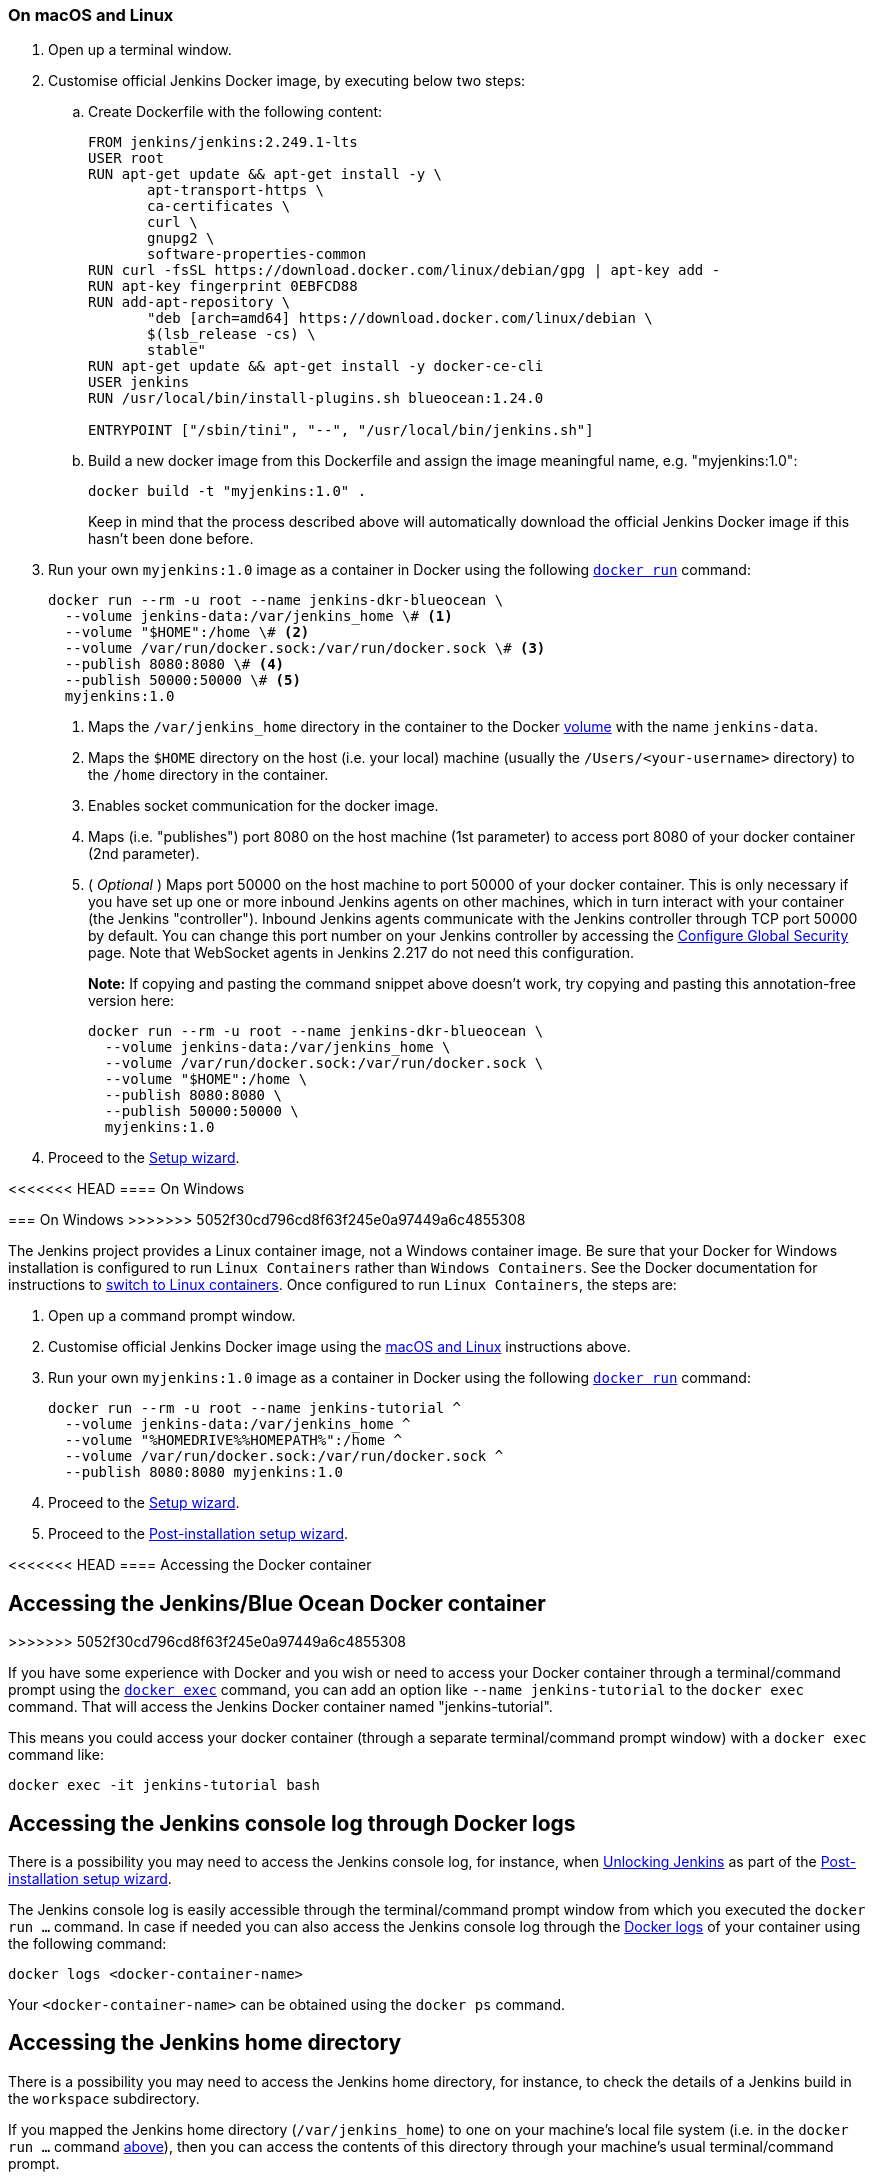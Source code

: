 ////
This file is only meant to be included as a snippet in other documents.
There is a version of this file for the general 'Installing Jenkins' page
(index.adoc) and another for tutorials (_run-jenkins-in-docker.adoc).
This file is for the index.adoc page used in the general 'Installing Jenkins'
page.
If you update content on this page, please ensure the changes are reflected in
the sibling file _docker-for-tutorials.adoc (used in
_run-jenkins-in-docker.adoc).
////


=== On macOS and Linux

. Open up a terminal window.
. Customise official Jenkins Docker image, by executing below two steps:
.. Create Dockerfile with the following content:
+
[source]
----
FROM jenkins/jenkins:2.249.1-lts
USER root
RUN apt-get update && apt-get install -y \
       apt-transport-https \
       ca-certificates \
       curl \
       gnupg2 \
       software-properties-common
RUN curl -fsSL https://download.docker.com/linux/debian/gpg | apt-key add -
RUN apt-key fingerprint 0EBFCD88
RUN add-apt-repository \
       "deb [arch=amd64] https://download.docker.com/linux/debian \
       $(lsb_release -cs) \
       stable"
RUN apt-get update && apt-get install -y docker-ce-cli
USER jenkins
RUN /usr/local/bin/install-plugins.sh blueocean:1.24.0

ENTRYPOINT ["/sbin/tini", "--", "/usr/local/bin/jenkins.sh"]
----
.. Build a new docker image from this Dockerfile and assign the image meaningful name, e.g. "myjenkins:1.0":
+
[source]
----
docker build -t "myjenkins:1.0" .
----
Keep in mind that the process described above will automatically download the official Jenkins Docker image 
if this hasn't been done before.

. Run your own `myjenkins:1.0` image as a container in Docker using the
  following
  link:https://docs.docker.com/engine/reference/run/[`docker run`]
  command:
+
[source]
----
docker run --rm -u root --name jenkins-dkr-blueocean \
  --volume jenkins-data:/var/jenkins_home \# <1>
  --volume "$HOME":/home \# <2>
  --volume /var/run/docker.sock:/var/run/docker.sock \# <3>
  --publish 8080:8080 \# <4>
  --publish 50000:50000 \# <5>
  myjenkins:1.0
----
<1> Maps the `/var/jenkins_home` directory in the container to the Docker
link:https://docs.docker.com/engine/admin/volumes/volumes/[volume] with the name
`jenkins-data`.
<2> Maps the `$HOME` directory on the host (i.e. your local) machine (usually
the `/Users/<your-username>` directory) to the `/home` directory in the
container.
<3> Enables socket communication for the docker image.
<4> Maps (i.e. "publishes") port 8080 on the host machine (1st parameter) 
to access port 8080 of your docker container (2nd parameter).
<5> ( _Optional_ ) Maps port 50000 on the host machine to port 50000 of 
your docker container. This is only necessary if you have set up one or
more inbound Jenkins agents on other machines, which in turn interact with
your container (the Jenkins "controller"). Inbound Jenkins agents communicate 
with the Jenkins controller through TCP port 50000 by default. You can change 
this port number on your Jenkins controller by accessing the 
<<managing/security#,Configure Global Security>> page. 
Note that WebSocket agents in Jenkins 2.217 do not need this configuration.
+
*Note:* If copying and pasting the command snippet above doesn't work, try
copying and pasting this annotation-free version here:
+
[source]
----
docker run --rm -u root --name jenkins-dkr-blueocean \
  --volume jenkins-data:/var/jenkins_home \
  --volume /var/run/docker.sock:/var/run/docker.sock \
  --volume "$HOME":/home \
  --publish 8080:8080 \
  --publish 50000:50000 \
  myjenkins:1.0
----
. Proceed to the <<setup-wizard,Setup wizard>>.


<<<<<<< HEAD
==== On Windows
=======
=== On Windows
>>>>>>> 5052f30cd796cd8f63f245e0a97449a6c4855308

The Jenkins project provides a Linux container image, not a Windows container image.
Be sure that your Docker for Windows installation is configured to run `Linux Containers` rather than `Windows Containers`.
See the Docker documentation for instructions to link:https://docs.docker.com/docker-for-windows/#switch-between-windows-and-linux-containers[switch to Linux containers].
Once configured to run `Linux Containers`, the steps are:

. Open up a command prompt window.
. Customise official Jenkins Docker image using the <<on-macos-and-linux,macOS
and Linux>> instructions above.

. Run your own `myjenkins:1.0` image as a container in Docker using the
  following
  link:https://docs.docker.com/engine/reference/run/[`docker run`]
  command:
+
[source]
----
docker run --rm -u root --name jenkins-tutorial ^
  --volume jenkins-data:/var/jenkins_home ^
  --volume "%HOMEDRIVE%%HOMEPATH%":/home ^
  --volume /var/run/docker.sock:/var/run/docker.sock ^
  --publish 8080:8080 myjenkins:1.0
----
. Proceed to the <<setup-wizard,Setup wizard>>.
. Proceed to the <<setup-wizard,Post-installation setup wizard>>.

[[accessing-the-jenkins-blue-ocean-docker-container]]
<<<<<<< HEAD
==== Accessing the Docker container
=======
== Accessing the Jenkins/Blue Ocean Docker container
>>>>>>> 5052f30cd796cd8f63f245e0a97449a6c4855308

If you have some experience with Docker and you wish or need to access your
Docker container through a terminal/command prompt using the
link:https://docs.docker.com/engine/reference/commandline/exec/[`docker exec`]
command, you can add an option like `--name jenkins-tutorial` to the `docker exec` command.
That will access the Jenkins Docker container named "jenkins-tutorial".

This means you could access your docker container (through a separate
terminal/command prompt window) with a `docker exec` command like:

`docker exec -it jenkins-tutorial bash`


== Accessing the Jenkins console log through Docker logs

There is a possibility you may need to access the Jenkins console log, for
instance, when <<unlocking-jenkins,Unlocking Jenkins>> as part of the
<<setup-wizard,Post-installation setup wizard>>.

The Jenkins console log is easily accessible through the terminal/command 
prompt window from which you executed the `docker run ...` command.
In case if needed you can also access the Jenkins console log through the
link:https://docs.docker.com/engine/reference/commandline/logs/[Docker logs] of
your container using the following command:

`docker logs <docker-container-name>`

Your `<docker-container-name>` can be obtained using the `docker ps` command.


== Accessing the Jenkins home directory

There is a possibility you may need to access the Jenkins home directory, for
instance, to check the details of a Jenkins build in the `workspace`
subdirectory.

If you mapped the Jenkins home directory (`/var/jenkins_home`) to one on your
machine's local file system (i.e. in the `docker run ...` command
<<downloading-and-running-jenkins-in-docker,above>>), then you can access the
contents of this directory through your machine's usual terminal/command prompt.

Otherwise, if you specified the `--volume jenkins-data:/var/jenkins_home` option in
the `docker run ...` command, you can access the contents of the Jenkins home
directory through your container's terminal/command prompt using the
link:https://docs.docker.com/engine/reference/commandline/container_exec/[`docker container exec`]
command:

`docker container exec -it <docker-container-name> bash`

As mentioned <<accessing-the-jenkins-console-log-through-docker-logs,above>>,
your `<docker-container-name>` can be obtained using the
link:https://docs.docker.com/engine/reference/commandline/container_ls/[`docker container ls`]
command. If you specified the +
`--name jenkins-blueocean` option in the `docker container run ...`
command above (see also
<<accessing-the-jenkins-blue-ocean-docker-container,Accessing the Jenkins/Blue
Ocean Docker container>>), you can simply use the `docker container exec` command:

`docker container exec -it jenkins-blueocean bash`

////
Might wish to add explaining the `docker run -t` option, which was covered in
the old installation instructions but not above.

Also mention that spinning up a container of the `jenkins/jenkins` Docker
image can be done so with all the same
https://github.com/jenkinsci/docker#usage[configuration options] available to
the other images published by the Jenkins project.

Explain colon syntax on Docker image references like
`jenkins/jenkins:latest'.
////
